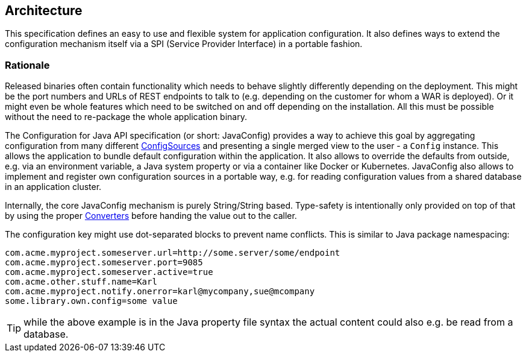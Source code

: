 //
// Copyright (c) 2016-2019 Eclipse ConfigJSR Contributors:
// Mark Struberg
//
// Licensed under the Apache License, Version 2.0 (the "License");
// you may not use this file except in compliance with the License.
// You may obtain a copy of the License at
//
//     http://www.apache.org/licenses/LICENSE-2.0
//
// Unless required by applicable law or agreed to in writing, software
// distributed under the License is distributed on an "AS IS" BASIS,
// WITHOUT WARRANTIES OR CONDITIONS OF ANY KIND, either express or implied.
// See the License for the specific language governing permissions and
// limitations under the License.
//

[[architecture]]
== Architecture

This specification defines an easy to use and flexible system for application configuration.
It also defines ways to extend the configuration mechanism itself via a SPI (Service Provider Interface) in a portable fashion.

=== Rationale

Released binaries often contain functionality which needs to behave slightly differently depending on the deployment.
This might be the port numbers and URLs of REST endpoints to talk to (e.g. depending on the customer for whom a WAR is deployed).
Or it might even be whole features which need to be switched on and off depending on the installation.
All this must be possible without the need to re-package the whole application binary.

The Configuration for Java API specification (or short: JavaConfig) provides a way to achieve this goal by aggregating configuration from many different <<configsource,ConfigSources>> and presenting a single merged view to the user - a `Config` instance.
This allows the application to bundle default configuration within the application.
It also allows to override the defaults from outside, e.g. via an environment variable, a Java system property or via a container like Docker or Kubernetes.
JavaConfig also allows to implement and register own configuration sources in a portable way, e.g. for reading configuration values from a shared database in an application cluster.


Internally, the core JavaConfig mechanism is purely String/String based.
Type-safety is intentionally only provided on top of that by using the proper <<Converter,Converters>> before handing the value out to the caller.

The configuration key might use dot-separated blocks to prevent name conflicts. This is similar to Java package namespacing:

[source, text]
----
com.acme.myproject.someserver.url=http://some.server/some/endpoint
com.acme.myproject.someserver.port=9085
com.acme.myproject.someserver.active=true
com.acme.other.stuff.name=Karl
com.acme.myproject.notify.onerror=karl@mycompany,sue@mcompany
some.library.own.config=some value
----


TIP: while the above example is in the Java property file syntax the actual content could also e.g. be read from a database.

